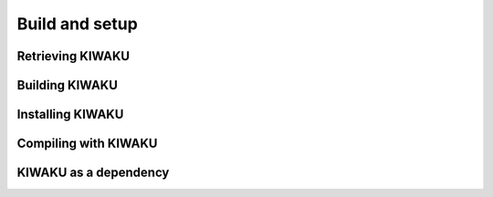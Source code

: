 Build and setup
===============

Retrieving KIWAKU
-----------------

Building KIWAKU
---------------

Installing KIWAKU
-----------------

Compiling with KIWAKU
---------------------

KIWAKU as a dependency
----------------------
